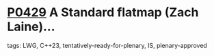 * [[https://wg21.link/p0429][P0429]] A Standard flatmap (Zach Laine)...
:PROPERTIES:
:CUSTOM_ID: p0429r6-a-standard-flatmap-zach-laine
:END:
**** tags: LWG, C++23, tentatively-ready-for-plenary, IS, plenary-approved
